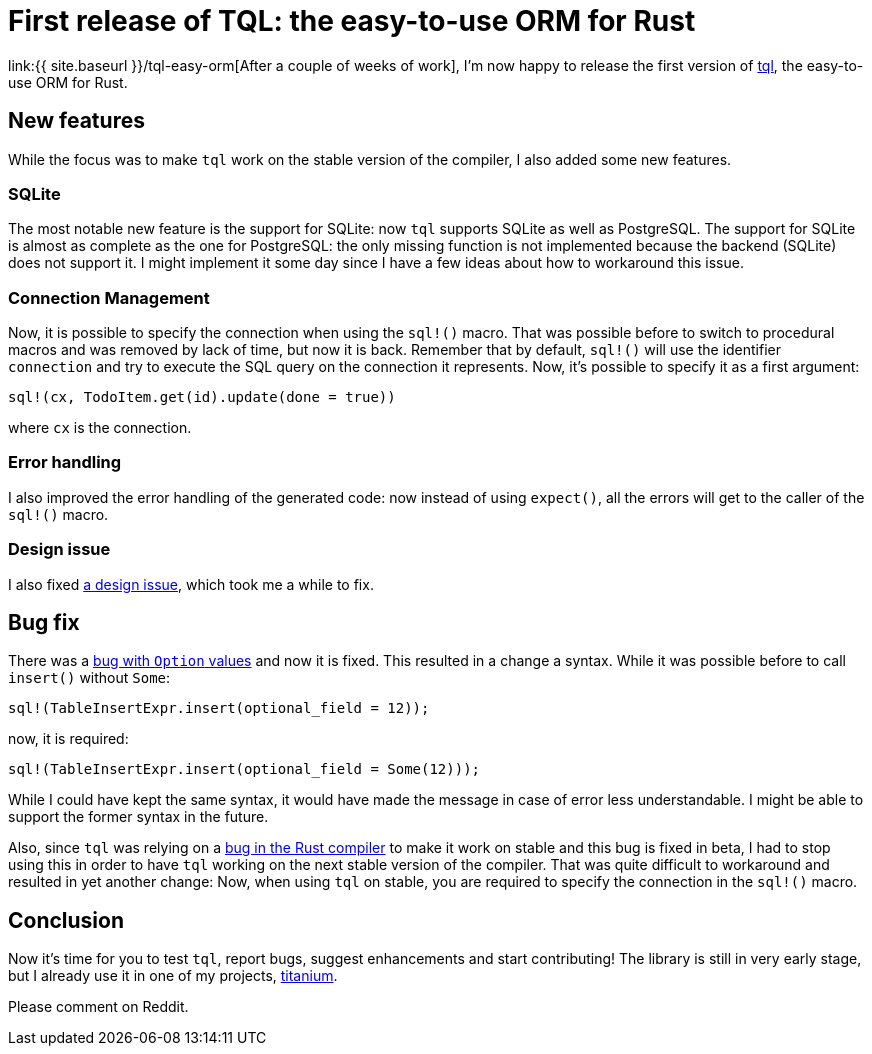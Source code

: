 = First release of TQL: the easy-to-use ORM for Rust
:page-navtitle: First release of TQL: the easy-to-use ORM for Rust
:page-layout: page-fullwidth

link:{{ site.baseurl }}/tql-easy-orm[After a couple of weeks of work], I'm now happy to release the first version of https://github.com/antoyo/tql[tql], the easy-to-use ORM for Rust.

== New features

While the focus was to make `tql` work on the stable version of the compiler, I also added some new features.

=== SQLite

The most notable new feature is the support for SQLite:
now `tql` supports SQLite as well as PostgreSQL.
The support for SQLite is almost as complete as the one for PostgreSQL:
the only missing function is not implemented because the backend (SQLite) does not support it.
I might implement it some day since I have a few ideas about how to workaround this issue.

=== Connection Management

Now, it is possible to specify the connection when using the `sql!()` macro.
That was possible before to switch to procedural macros and was removed by lack of time, but now it is back.
Remember that by default, `sql!()` will use the identifier `connection` and try to execute the SQL query on the connection it represents.
Now, it's possible to specify it as a first argument:

[source,rust]
----
sql!(cx, TodoItem.get(id).update(done = true))
----

where `cx` is the connection.

=== Error handling

I also improved the error handling of the generated code:
now instead of using `expect()`, all the errors will get to the caller of the `sql!()` macro.

=== Design issue

I also fixed https://github.com/antoyo/tql/issues/16[a design issue], which took me a while to fix.

== Bug fix

There was a https://github.com/antoyo/tql/issues/21[bug with `Option` values] and now it is fixed.
This resulted in a change a syntax.
While it was possible before to call `insert()` without `Some`:
[source,rust]
----
sql!(TableInsertExpr.insert(optional_field = 12));
----
now, it is required:
[source,rust]
----
sql!(TableInsertExpr.insert(optional_field = Some(12)));
----
While I could have kept the same syntax, it would have made the message in case of error less understandable.
I might be able to support the former syntax in the future.

Also, since `tql` was relying on a https://github.com/rust-lang/rust/issues/46478[bug in the Rust compiler] to make it work on stable and this bug is fixed in beta, I had to stop using this in order to have `tql` working on the next stable version of the compiler.
That was quite difficult to workaround and resulted in yet another change:
Now, when using `tql` on stable, you are required to specify the connection in the `sql!()` macro.

== Conclusion

Now it's time for you to test `tql`, report bugs, suggest enhancements and start contributing!
The library is still in very early stage, but I already use it in one of my projects, https://github.com/antoyo/titanium[titanium].

Please comment on Reddit.
